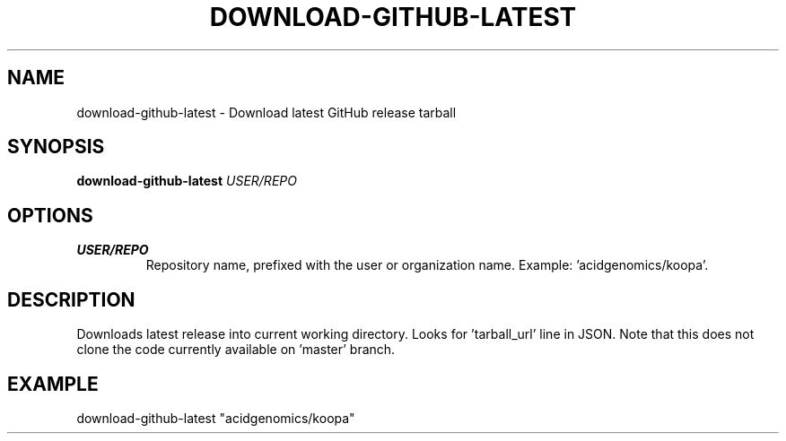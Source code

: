.TH DOWNLOAD-GITHUB-LATEST 1 2019-11-10 Bash
.SH NAME
download-github-latest \-
Download latest GitHub release tarball
.SH SYNOPSIS
.B download-github-latest
.IR USER/REPO
.SH OPTIONS
.TP
.BR USER/REPO
Repository name, prefixed with the user or organization name.
Example: 'acidgenomics/koopa'.
.SH DESCRIPTION
Downloads latest release into current working directory. Looks for 'tarball_url' line in JSON. Note that this does not clone the code currently available on 'master' branch.
.SH EXAMPLE
download-github-latest "acidgenomics/koopa"
